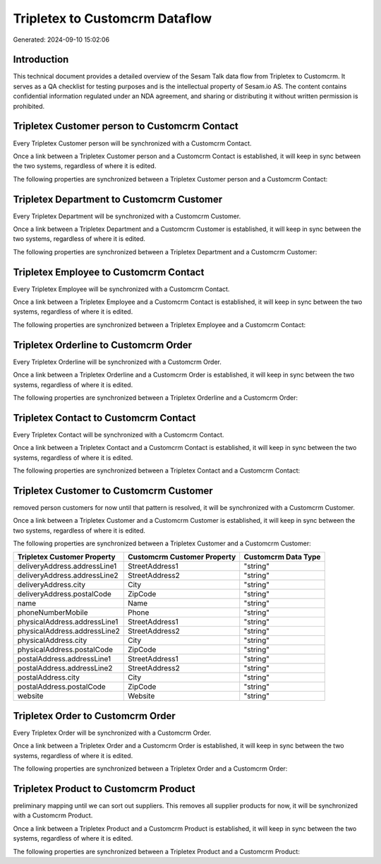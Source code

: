 ===============================
Tripletex to Customcrm Dataflow
===============================

Generated: 2024-09-10 15:02:06

Introduction
------------

This technical document provides a detailed overview of the Sesam Talk data flow from Tripletex to Customcrm. It serves as a QA checklist for testing purposes and is the intellectual property of Sesam.io AS. The content contains confidential information regulated under an NDA agreement, and sharing or distributing it without written permission is prohibited.

Tripletex Customer person to Customcrm Contact
----------------------------------------------
Every Tripletex Customer person will be synchronized with a Customcrm Contact.

Once a link between a Tripletex Customer person and a Customcrm Contact is established, it will keep in sync between the two systems, regardless of where it is edited.

The following properties are synchronized between a Tripletex Customer person and a Customcrm Contact:

.. list-table::
   :header-rows: 1

   * - Tripletex Customer person Property
     - Customcrm Contact Property
     - Customcrm Data Type


Tripletex Department to Customcrm Customer
------------------------------------------
Every Tripletex Department will be synchronized with a Customcrm Customer.

Once a link between a Tripletex Department and a Customcrm Customer is established, it will keep in sync between the two systems, regardless of where it is edited.

The following properties are synchronized between a Tripletex Department and a Customcrm Customer:

.. list-table::
   :header-rows: 1

   * - Tripletex Department Property
     - Customcrm Customer Property
     - Customcrm Data Type


Tripletex Employee to Customcrm Contact
---------------------------------------
Every Tripletex Employee will be synchronized with a Customcrm Contact.

Once a link between a Tripletex Employee and a Customcrm Contact is established, it will keep in sync between the two systems, regardless of where it is edited.

The following properties are synchronized between a Tripletex Employee and a Customcrm Contact:

.. list-table::
   :header-rows: 1

   * - Tripletex Employee Property
     - Customcrm Contact Property
     - Customcrm Data Type


Tripletex Orderline to Customcrm Order
--------------------------------------
Every Tripletex Orderline will be synchronized with a Customcrm Order.

Once a link between a Tripletex Orderline and a Customcrm Order is established, it will keep in sync between the two systems, regardless of where it is edited.

The following properties are synchronized between a Tripletex Orderline and a Customcrm Order:

.. list-table::
   :header-rows: 1

   * - Tripletex Orderline Property
     - Customcrm Order Property
     - Customcrm Data Type


Tripletex Contact to Customcrm Contact
--------------------------------------
Every Tripletex Contact will be synchronized with a Customcrm Contact.

Once a link between a Tripletex Contact and a Customcrm Contact is established, it will keep in sync between the two systems, regardless of where it is edited.

The following properties are synchronized between a Tripletex Contact and a Customcrm Contact:

.. list-table::
   :header-rows: 1

   * - Tripletex Contact Property
     - Customcrm Contact Property
     - Customcrm Data Type


Tripletex Customer to Customcrm Customer
----------------------------------------
removed person customers for now until that pattern is resolved, it  will be synchronized with a Customcrm Customer.

Once a link between a Tripletex Customer and a Customcrm Customer is established, it will keep in sync between the two systems, regardless of where it is edited.

The following properties are synchronized between a Tripletex Customer and a Customcrm Customer:

.. list-table::
   :header-rows: 1

   * - Tripletex Customer Property
     - Customcrm Customer Property
     - Customcrm Data Type
   * - deliveryAddress.addressLine1
     - StreetAddress1
     - "string"
   * - deliveryAddress.addressLine2
     - StreetAddress2
     - "string"
   * - deliveryAddress.city
     - City
     - "string"
   * - deliveryAddress.postalCode
     - ZipCode
     - "string"
   * - name
     - Name
     - "string"
   * - phoneNumberMobile
     - Phone
     - "string"
   * - physicalAddress.addressLine1
     - StreetAddress1
     - "string"
   * - physicalAddress.addressLine2
     - StreetAddress2
     - "string"
   * - physicalAddress.city
     - City
     - "string"
   * - physicalAddress.postalCode
     - ZipCode
     - "string"
   * - postalAddress.addressLine1
     - StreetAddress1
     - "string"
   * - postalAddress.addressLine2
     - StreetAddress2
     - "string"
   * - postalAddress.city
     - City
     - "string"
   * - postalAddress.postalCode
     - ZipCode
     - "string"
   * - website
     - Website
     - "string"


Tripletex Order to Customcrm Order
----------------------------------
Every Tripletex Order will be synchronized with a Customcrm Order.

Once a link between a Tripletex Order and a Customcrm Order is established, it will keep in sync between the two systems, regardless of where it is edited.

The following properties are synchronized between a Tripletex Order and a Customcrm Order:

.. list-table::
   :header-rows: 1

   * - Tripletex Order Property
     - Customcrm Order Property
     - Customcrm Data Type


Tripletex Product to Customcrm Product
--------------------------------------
preliminary mapping until we can sort out suppliers. This removes all supplier products for now, it  will be synchronized with a Customcrm Product.

Once a link between a Tripletex Product and a Customcrm Product is established, it will keep in sync between the two systems, regardless of where it is edited.

The following properties are synchronized between a Tripletex Product and a Customcrm Product:

.. list-table::
   :header-rows: 1

   * - Tripletex Product Property
     - Customcrm Product Property
     - Customcrm Data Type

